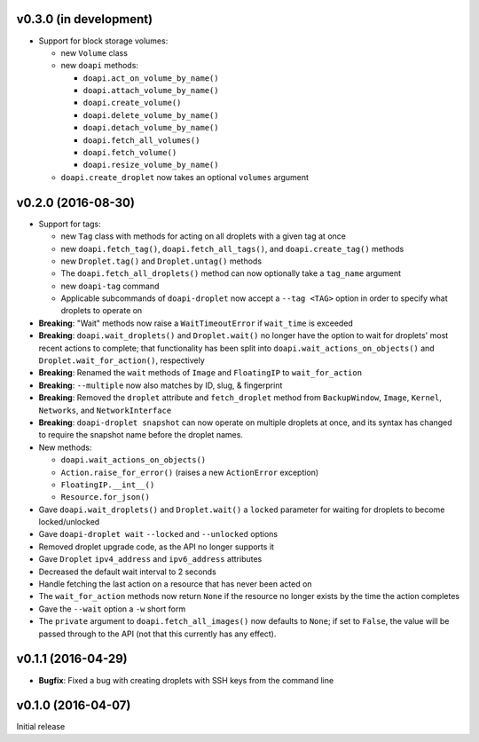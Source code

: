 v0.3.0 (in development)
-----------------------
- Support for block storage volumes:

  - new ``Volume`` class
  - new ``doapi`` methods:

    - ``doapi.act_on_volume_by_name()``
    - ``doapi.attach_volume_by_name()``
    - ``doapi.create_volume()``
    - ``doapi.delete_volume_by_name()``
    - ``doapi.detach_volume_by_name()``
    - ``doapi.fetch_all_volumes()``
    - ``doapi.fetch_volume()``
    - ``doapi.resize_volume_by_name()``

  - ``doapi.create_droplet`` now takes an optional ``volumes`` argument


v0.2.0 (2016-08-30)
-------------------
- Support for tags:

  - new ``Tag`` class with methods for acting on all droplets with a given tag
    at once
  - new ``doapi.fetch_tag()``, ``doapi.fetch_all_tags()``, and
    ``doapi.create_tag()`` methods
  - new ``Droplet.tag()`` and ``Droplet.untag()`` methods
  - The ``doapi.fetch_all_droplets()`` method can now optionally take a
    ``tag_name`` argument
  - new ``doapi-tag`` command
  - Applicable subcommands of ``doapi-droplet`` now accept a ``--tag <TAG>``
    option in order to specify what droplets to operate on

- **Breaking**: "Wait" methods now raise a ``WaitTimeoutError`` if
  ``wait_time`` is exceeded
- **Breaking**: ``doapi.wait_droplets()`` and ``Droplet.wait()`` no longer have
  the option to wait for droplets' most recent actions to complete; that
  functionality has been split into ``doapi.wait_actions_on_objects()`` and
  ``Droplet.wait_for_action()``, respectively
- **Breaking**: Renamed the ``wait`` methods of ``Image`` and ``FloatingIP`` to
  ``wait_for_action``
- **Breaking**: ``--multiple`` now also matches by ID, slug, & fingerprint
- **Breaking**: Removed the ``droplet`` attribute and ``fetch_droplet`` method
  from ``BackupWindow``, ``Image``, ``Kernel``, ``Networks``, and
  ``NetworkInterface``
- **Breaking**: ``doapi-droplet snapshot`` can now operate on multiple droplets
  at once, and its syntax has changed to require the snapshot name before the
  droplet names.

- New methods:

  - ``doapi.wait_actions_on_objects()``
  - ``Action.raise_for_error()`` (raises a new ``ActionError`` exception)
  - ``FloatingIP.__int__()``
  - ``Resource.for_json()``

- Gave ``doapi.wait_droplets()`` and ``Droplet.wait()`` a ``locked`` parameter
  for waiting for droplets to become locked/unlocked
- Gave ``doapi-droplet wait`` ``--locked`` and ``--unlocked`` options
- Removed droplet upgrade code, as the API no longer supports it
- Gave ``Droplet`` ``ipv4_address`` and ``ipv6_address`` attributes
- Decreased the default wait interval to 2 seconds
- Handle fetching the last action on a resource that has never been acted on
- The ``wait_for_action`` methods now return ``None`` if the resource no longer
  exists by the time the action completes
- Gave the ``--wait`` option a ``-w`` short form
- The ``private`` argument to ``doapi.fetch_all_images()`` now defaults to
  ``None``; if set to ``False``, the value will be passed through to the API
  (not that this currently has any effect).


v0.1.1 (2016-04-29)
-------------------
- **Bugfix**: Fixed a bug with creating droplets with SSH keys from the command
  line


v0.1.0 (2016-04-07)
-------------------
Initial release

